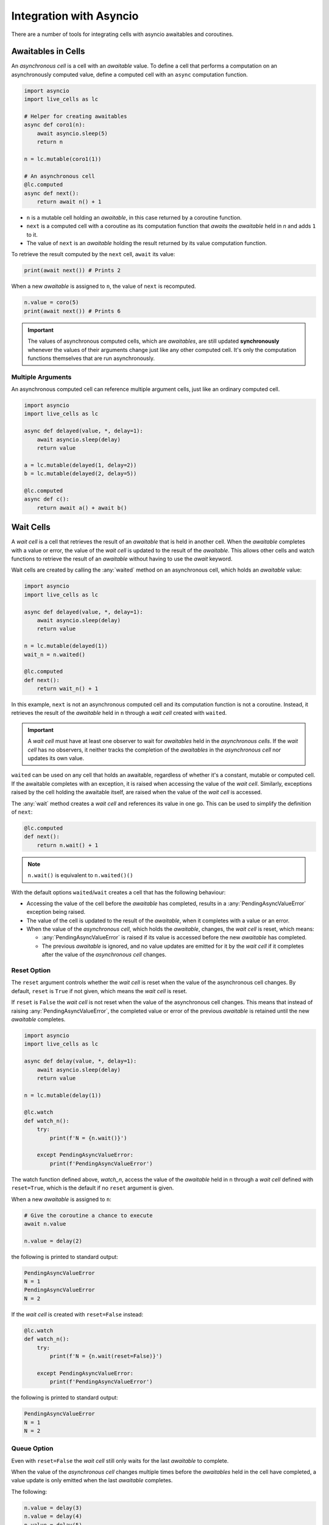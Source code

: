 Integration with Asyncio
========================

There are a number of tools for integrating cells with asyncio
awaitables and coroutines.

===================
Awaitables in Cells
===================

An *asynchronous cell* is a cell with an *awaitable* value. To define a
cell that performs a computation on an asynchronously computed value,
define a computed cell with an ``async`` computation function.

.. code-block:: python

   import asyncio
   import live_cells as lc

   # Helper for creating awaitables
   async def coro1(n):
       await asyncio.sleep(5)
       return n

   n = lc.mutable(coro1(1))

   # An asynchronous cell
   @lc.computed
   async def next():
       return await n() + 1

* ``n`` is a mutable cell holding an *awaitable*, in this case
  returned by a coroutine function.

* ``next`` is a computed cell with a coroutine as its computation
  function that *awaits* the *awaitable* held in *n* and adds ``1`` to
  it.

* The value of ``next`` is an *awaitable* holding the result returned by
  its value computation function.

To retrieve the result computed by the ``next`` cell, ``await`` its
value:

.. code-block:: python

   print(await next()) # Prints 2
  
When a new *awaitable* is assigned to ``n``, the value of ``next`` is
recomputed.

.. code-block:: python

   n.value = coro(5)
   print(await next()) # Prints 6


.. important::

   The values of asynchronous computed cells, which are *awaitables*,
   are still updated **synchronously** whenever the values of their
   arguments change just like any other computed cell. It's only the
   computation functions themselves that are run asynchronously.

------------------
Multiple Arguments
------------------

An asynchronous computed cell can reference multiple argument cells,
just like an ordinary computed cell.

.. code-block:: python

   import asyncio
   import live_cells as lc

   async def delayed(value, *, delay=1):
       await asyncio.sleep(delay)
       return value

   a = lc.mutable(delayed(1, delay=2))
   b = lc.mutable(delayed(2, delay=5))

   @lc.computed
   async def c():
       return await a() + await b()

==========
Wait Cells
==========

A *wait cell* is a cell that retrieves the result of an *awaitable*
that is held in another cell. When the *awaitable* completes with a
value or error, the value of the *wait cell* is updated to the result
of the *awaitable*. This allows other cells and watch functions to
retrieve the result of an *awaitable* without having to use the
*await* keyword.

Wait cells are created by calling the :any:`waited` method on an
asynchronous cell, which holds an *awaitable* value:

.. code-block:: python

   import asyncio
   import live_cells as lc

   async def delayed(value, *, delay=1):
       await asyncio.sleep(delay)
       return value
   
   n = lc.mutable(delayed(1))
   wait_n = n.waited()

   @lc.computed
   def next():
       return wait_n() + 1

In this example, ``next`` is not an asynchronous computed cell and its
computation function is not a coroutine. Instead, it retrieves the
result of the *awaitable* held in ``n`` through a *wait cell* created
with ``waited``.

.. important::

   A *wait cell* must have at least one observer to wait for
   *awaitables* held in the *asynchronous cells*. If the *wait cell*
   has no observers, it neither tracks the completion of the
   *awaitables* in the *asynchronous cell* nor updates its own value.

``waited`` can be used on any cell that holds an awaitable, regardless
of whether it's a constant, mutable or computed cell. If the awaitable
completes with an exception, it is raised when accessing the value of
the *wait cell*. Similarly, exceptions raised by the cell holding the
awaitable itself, are raised when the value of the *wait cell* is
accessed.

The :any:`wait` method creates a *wait cell* and references its value
in one go. This can be used to simplify the definition of ``next``:

.. code-block:: python

   @lc.computed
   def next():
       return n.wait() + 1


.. note::

   ``n.wait()`` is equivalent to ``n.waited()()``

With the default options ``waited``/``wait`` creates a cell that has
the following behaviour:

* Accessing the value of the cell before the *awaitable* has
  completed, results in a :any:`PendingAsyncValueError` exception
  being raised.

* The value of the cell is updated to the result of the *awaitable*,
  when it completes with a value or an error.

* When the value of the *asynchronous cell*, which holds the *awaitable*,
  changes, the *wait cell* is reset, which means:

  * :any:`PendingAsyncValueError` is raised if its value is accessed
    before the new *awaitable* has completed.

  * The previous *awaitable* is ignored, and no value updates are
    emitted for it by the *wait cell* if it completes after the value
    of the *asynchronous cell* changes.

------------
Reset Option
------------
    
The ``reset`` argument controls whether the *wait cell* is reset when
the value of the asynchronous cell changes. By default, ``reset`` is
``True`` if not given, which means the *wait cell* is reset.

If ``reset`` is ``False`` the *wait cell* is not reset when the value
of the asynchronous cell changes. This means that instead of raising
:any:`PendingAsyncValueError`, the completed value or error of the
previous *awaitable* is retained until the new *awaitable* completes.

.. code-block:: python

   import asyncio
   import live_cells as lc

   async def delay(value, *, delay=1):
       await asyncio.sleep(delay)
       return value

   n = lc.mutable(delay(1))

   @lc.watch
   def watch_n():
       try:
           print(f'N = {n.wait()}')

       except PendingAsyncValueError:
           print(f'PendingAsyncValueError')

The watch function defined above, `watch_n`, access the value of the
*awaitable* held in ``n`` through a *wait cell* defined with
``reset=True``, which is the default if no ``reset`` argument is
given.

When a new *awaitable* is assigned to ``n``:

.. code-block:: python
		
   # Give the coroutine a chance to execute
   await n.value

   n.value = delay(2)

the following is printed to standard output:

.. code-block::

   PendingAsyncValueError
   N = 1
   PendingAsyncValueError
   N = 2

If the *wait cell* is created with ``reset=False`` instead:

.. code-block::

   @lc.watch
   def watch_n():
       try:
           print(f'N = {n.wait(reset=False)}')

       except PendingAsyncValueError:
           print(f'PendingAsyncValueError')

the following is printed to standard output:

.. code-block::

   PendingAsyncValueError
   N = 1
   N = 2

------------
Queue Option
------------
   
Even with ``reset=False`` the *wait cell* still only waits for the
last *awaitable* to complete.

When the value of the *asynchronous cell* changes multiple times
before the *awaitables* held in the cell have completed, a value
update is only emitted when the last *awaitable* completes.

The following:

.. code-block:: python

   n.value = delay(3)
   n.value = delay(4)
   n.value = delay(5)

only results in ``N = 5`` being printed to standard output, since the
previous two *awaitables* did not have a chance to complete.

The ``queue`` argument controls whether the *wait cell* waits for
every *awaitable* to complete or only the last *awaitable*. By default
``queue`` is ``False``, which means the *wait cell* only waits for the
last *awaitable* to complete.

If ``queue`` is ``True`` the *wait cell* waits for all *awaitables* to
complete.

.. important::

   ``queue=True`` only has an effect if ``reset=False`` is also given.

By creating the *wait cell* from the previous example with
``queue=True``:

.. code-block::

   @lc.watch
   def watch_n():
       try:
           value = n.wait(reset=False, queue=True)
           print(f'N = {value}')

       except PendingAsyncValueError:
           print(f'PendingAsyncValueError')

the following assignments to the cell holding the awaitable ``n``:

.. code-block:: python

   n.value = delay(3)
   n.value = delay(4)
   n.value = delay(5)

result in the following being printed to standard output:

.. code-block::

   N = 3
   N = 4
   N = 5

The *wait cell* waits for the *awaitables* in the same order as they
are assigned to the asynchronous cell, ``n``, which is not necessarily the
same as the order of completion of the *awaitables*.

For example the following:

.. code-block::

   n.value = delay(3, delay=10)
   n.value = delay(4, delay=1)
   n.value = delay(5, delay=3)

always results in the following being printed to standard output,
regardless of the actual order of completion of the *awaitables*:

.. code-block::

   N = 3
   N = 4
   N = 5


.. caution::

   If an asynchronous cell evaluates to an *awaitable* that never
   completes, all *wait cells* created with ``queue=True`` will be
   stuck with the completed value of the last *awaitable*, if
   any. Therefore it's best to only use ``queue=True`` if you're
   certain that all *awaitables* will complete.

------------------
Multiple Arguments
------------------

The :any:`live_cells.waited` and :any:`live_cells.wait` functions can
be used to create a *wait cell* that waits for multiple asynchronous
cells simultaneously.

:any:`live_cells.waited` takes a variable number of *asynchronous
cells* as arguments and returns a single *wait cell* that evaluates to
a list holding the completed values of the *awaitables* held in the
*asynchronous cells*. If an *asynchronous cell* raises an exception,
or an *awaitable* completes with an error, it is raised by the *wait
cell*.

:any:`live_cells.wait` takes the same arguments as
:any:`live_cells.waited` but creates the *wait cell* and
references its value in one go much like the :any:`wait` method.

.. code-block:: python

   import asyncio
   import live_cells as lc

   async def delayed(value, *, delay=1):
       await asyncio.sleep(delay)
       return value

   a = lc.mutable(delayed(1))
   b = lc.mutable(delayed(2))

   @lc.computed
   def c():
       x,y = lc.wait(a, b)

       return x + y

   @lc.watch
   def watch_sum():
       print(f'A + B = {c()}')

The cell ``c`` computes the sum of the completed values of the
*awaitables* held in the *asynchronous cells* ``a`` and ``b``. The
values of the *awaitables* are accessed through a *wait cell* that
waits for the both the *awaitable* held in ``a`` and the *awaitable*
held in ``b``, simultaneously.

.. note::

   :any:`live_cells.waited` and :any:`live_cells.wait` accept the same
   keyword arguments as :any:`waited` and :any:`wait`:
   
   .. code-block:: python
		   
      x,y = lc.wait(a, b, reset=False)

~~~~~~~~~~~~~~~~
Avoding Glitches
~~~~~~~~~~~~~~~~
      
This form should be used as opposed to multiple individual :any:`wait`
calls, since the latter may result in glitches if the *asynchronous*
cells share a common ancestor or are updated simultaneously in a batch
update. This becomes more apparent if the ``reset=False`` option is
used.

For example if the computed cell ``c`` is defined with multiple
individual calls to :any:`wait`:

.. code-block:: python

   @lc.computed
   def c():
       return a.wait(reset=False) + b.wait(reset=False)

and the values of ``a`` and ``b`` are updated simultaneously in a
batch:

.. code-block:: python

   with lc.batch():
       a.value = delayed(10, delay=1)
       b.value = delayed(15, delay=2)

the following is printed to standard output:

.. code-block::

   A + B = 12
   A + B = 25

If a single call to :any:`live_cells.wait` is used:

.. code-block:: python

   @lc.watch
   def c():
       x, y = lc.wait(a, b, reset=False)
       return x + y

only the following is printed after the batch update:

.. code-block::

   A + B = 25
